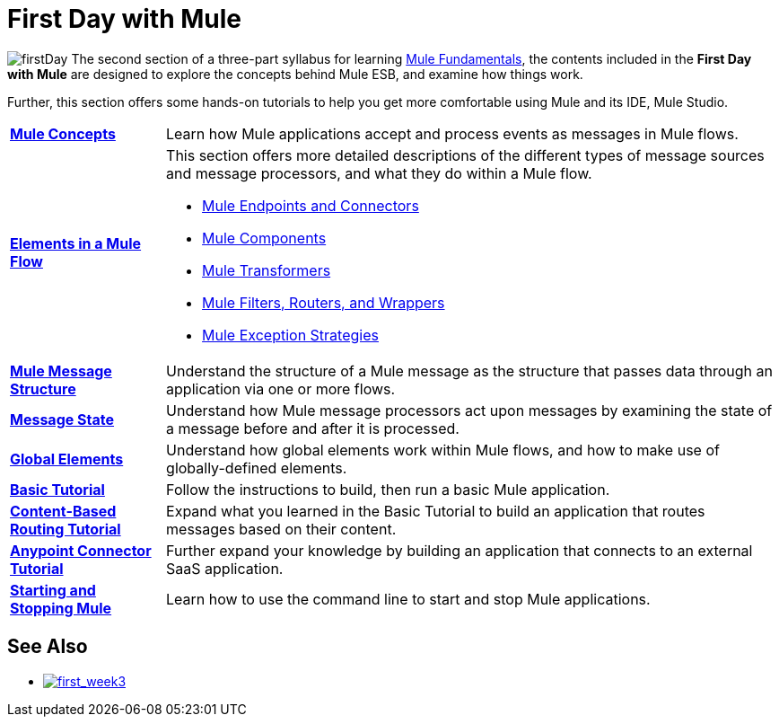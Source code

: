 = First Day with Mule

image:firstDay.png[firstDay] The second section of a three-part syllabus for learning link:/mule-fundamentals/v/3.4[Mule Fundamentals], the contents included in the *First Day with Mule* are designed to explore the concepts behind Mule ESB, and examine how things work.

Further, this section offers some hands-on tutorials to help you get more comfortable using Mule and its IDE, Mule Studio. 

[%autowidth.spread]
|===
|*link:/mule-fundamentals/v/3.4/mule-concepts[Mule Concepts]* |Learn how Mule applications accept and process events as messages in Mule flows.
|*link:/mule-fundamentals/v/3.4/elements-in-a-mule-flow[Elements in a Mule Flow]* a|
This section offers more detailed descriptions of the different types of message sources and message processors, and what they do within a Mule flow.

* link:/mule-fundamentals/v/3.4/mule-endpoints-and-connectors[Mule Endpoints and Connectors]
* link:/mule-user-guide/v/3.4/components[Mule Components]
* link:/mule-fundamentals/v/3.4/mule-transformers[Mule Transformers]
* link:/mule-fundamentals/v/3.4/mule-filters-wrappers-and-routers[Mule Filters, Routers, and Wrappers]
* link:/mule-fundamentals/v/3.4/mule-exception-strategies[Mule Exception Strategies]

|*link:/mule-fundamentals/v/3.4/mule-message-structure[Mule Message Structure]* |Understand the structure of a Mule message as the structure that passes data through an application via one or more flows.
|*link:/mule-fundamentals/v/3.4/message-state[Message State]* |Understand how Mule message processors act upon messages by examining the state of a message before and after it is processed. 
|*link:/mule-fundamentals/v/3.4/global-elements[Global Elements]* |Understand how global elements work within Mule flows, and how to make use of globally-defined elements.
|*link:/mule-fundamentals/v/3.4/basic-studio-tutorial[Basic Tutorial]* |Follow the instructions to build, then run a basic Mule application.
|*link:/mule-fundamentals/v/3.4/content-based-routing-tutorial[Content-Based Routing Tutorial]* |Expand what you learned in the Basic Tutorial to build an application that routes messages based on their content.
|*link:/mule-fundamentals/v/3.4/anypoint-connector-tutorial[Anypoint Connector Tutorial]* |Further expand your knowledge by building an application that connects to an external SaaS application.
|*link:/mule-fundamentals/v/3.4/starting-and-stopping-mule-esb[Starting and Stopping Mule]* |Learn how to use the command line to start and stop Mule applications.
|===

== See Also
* link:/mule-fundamentals/v/3.4/first-week-with-mule[image:first_week3.png[first_week3]]
